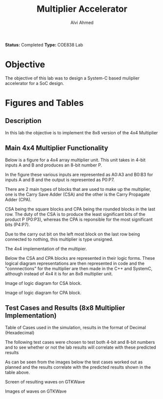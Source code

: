 #+LaTeX_CLASS: mycustom 

#+TITLE: Multiplier Accelerator
#+AUTHOR: Alvi Ahmed

*Status:* Completed 
*Type:* COE838 Lab


* Objective 
  The objective of this lab was to design a System-C based muliplier accelerator for a SoC design.

* Figures  and Tables 
  
** Description 
   In this lab the objective is to implement the 8x8 version of the
   4x4 Multiplier

** Main 4x4 Multiplier Functionality

   Below is a figure for a 4x4 array multiplier unit. This unit takes
   in 4-bit inputs A and B and produces an 8-bit number P.

   In the figure these various inputs are represented as A0:A3 and B0:B3 for
   inputs A and B and the output is represented as P0:P7.

   There are 2 main types of blocks that are used to make up the multiplier,
   one is the Carry Save Adder (CSA) and the other is the Carry
   Propagate Adder (CPA).

   CSA being the square blocks and CPA
   being the rounded blocks in the last row.
   The duty of the CSA is to produce the least significant bits of the
   product P (P0:P3), whereas the CPA is reponsible for the most
   significant bits (P4:P7).

   Due to the carry out bit on the left most block on the last row being connected to nothing, this
   multiplier is type unsigned.

   [[file:multiplier44_img.png]] 
   The 4x4 implementation of the multipier.

   Below the CSA and CPA blocks are represented in their logic
   forms. These logical diagram representations are then represented in
   code and the "connnections" for the multiplier are then made in the
   C++ and SystemC, although instead of 4x4 it is for an 8x8 multiplier
   unit.

   [[file:csa_block.png]] 
   Image of logic diagram for CSA block.

   [[file:cpa_block.png]] 
   Image of logic diagram for CPA block.


** Test Cases and Results  (8x8 Multiplier Implementation)

   [[file:./table_better.png]]


   Table of Cases used in the simulation, results in the format of Decimal (Hexadecimal) 

   The following test cases were chosen to test both 4-bit and 8-bit
   numbers and to see whether or not the lab results will correlate with these predicted results

   As can be seen from the images below the test cases worked out as
   planned and the results correlate with the predicted results shown in
   the table above. 


   [[file:working.png]]
   Screen of resulting waves on GTKWave
  
   [[file:working_2.png]]
   Images of waves on GTKWave


